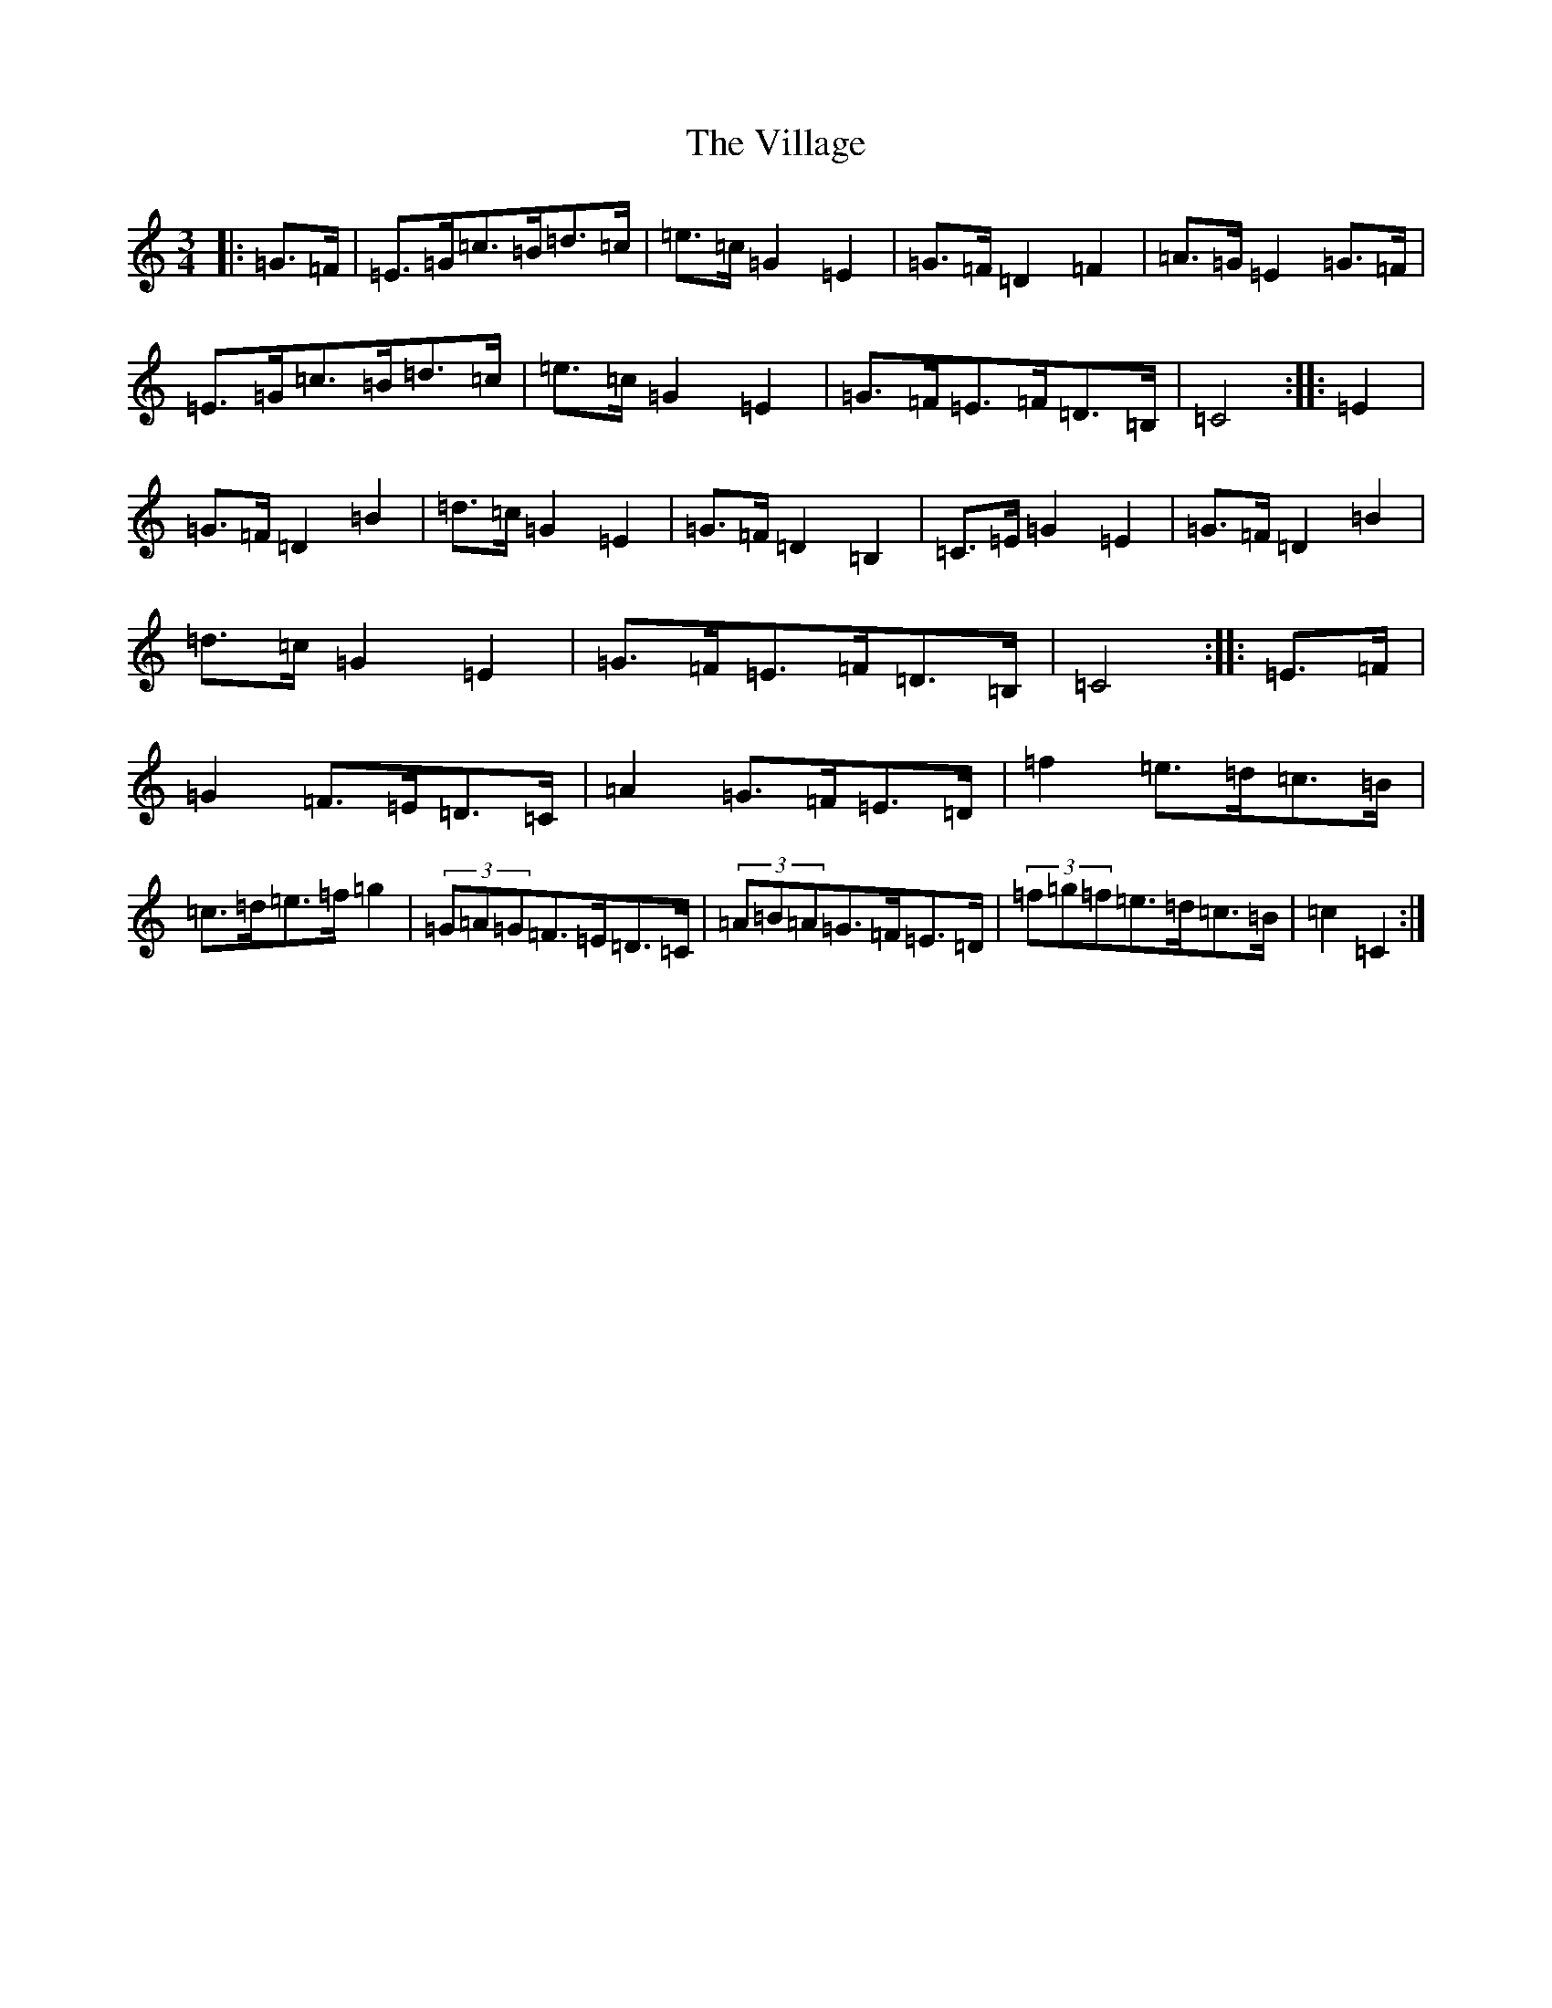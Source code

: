 X: 21970
T: Village, The
S: https://thesession.org/tunes/3694#setting3694
R: mazurka
M:3/4
L:1/8
K: C Major
|:=G>=F|=E>=G=c>=B=d>=c|=e>=c=G2=E2|=G>=F=D2=F2|=A>=G=E2=G>=F|=E>=G=c>=B=d>=c|=e>=c=G2=E2|=G>=F=E>=F=D>=B,|=C4:||:=E2|=G>=F=D2=B2|=d>=c=G2=E2|=G>=F=D2=B,2|=C>=E=G2=E2|=G>=F=D2=B2|=d>=c=G2=E2|=G>=F=E>=F=D>=B,|=C4:||:=E>=F|=G2=F>=E=D>=C|=A2=G>=F=E>=D|=f2=e>=d=c>=B|=c>=d=e>=f=g2|(3=G=A=G=F>=E=D>=C|(3=A=B=A=G>=F=E>=D|(3=f=g=f=e>=d=c>=B|=c2=C2:|